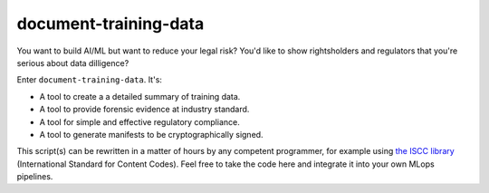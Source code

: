 document-training-data
======================

You want to build AI/ML but want to reduce your legal risk?  You'd like to show rightsholders and regulators that you're serious about data dilligence?

Enter ``document-training-data``. It's:

* A tool to create a a detailed summary of training data.
* A tool to provide forensic evidence at industry standard.
* A tool for simple and effective regulatory compliance.
* A tool to generate manifests to be cryptographically signed.

This script(s) can be rewritten in a matter of hours by any competent programmer, for example using `the ISCC library <https://iscc.codes/>`_ (International Standard for Content Codes).  Feel free to take the code here and integrate it into your own MLops pipelines.
